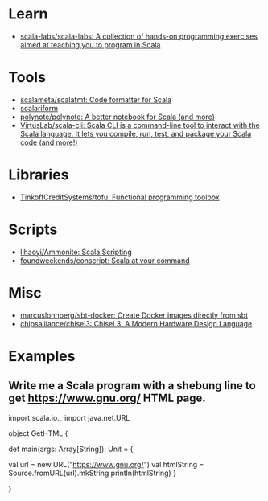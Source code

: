 :PROPERTIES:
:ID:       a77a3a41-d904-4eb3-b69e-111008856437
:END:

* Learn
- [[https://github.com/scala-labs/scala-labs][scala-labs/scala-labs: A collection of hands-on programming exercises aimed at teaching you to program in Scala]]

* Tools
- [[https://github.com/scalameta/scalafmt][scalameta/scalafmt: Code formatter for Scala]]
- [[https://github.com/scala-ide/scalariform][scalariform]]
- [[https://github.com/polynote/polynote][polynote/polynote: A better notebook for Scala (and more)]]
- [[https://github.com/VirtusLab/scala-cli][VirtusLab/scala-cli: Scala CLI is a command-line tool to interact with the Scala language. It lets you compile, run, test, and package your Scala code (and more!)]]

* Libraries
- [[https://github.com/TinkoffCreditSystems/tofu][TinkoffCreditSystems/tofu: Functional programming toolbox]]

* Scripts
- [[https://github.com/lihaoyi/Ammonite][lihaoyi/Ammonite: Scala Scripting]]
- [[https://github.com/foundweekends/conscript][foundweekends/conscript: Scala at your command]]

* Misc
- [[https://github.com/marcuslonnberg/sbt-docker][marcuslonnberg/sbt-docker: Create Docker images directly from sbt]]
- [[https://github.com/chipsalliance/chisel3][chipsalliance/chisel3: Chisel 3: A Modern Hardware Design Language]]

* Examples

** Write me a Scala program with a shebung line to get https://www.gnu.org/ HTML page.

import scala.io._
import java.net.URL

object GetHTML {

  def main(args: Array[String]): Unit = {

    val url = new URL("https://www.gnu.org/")
    val htmlString = Source.fromURL(url).mkString
    println(htmlString)
  }

}
